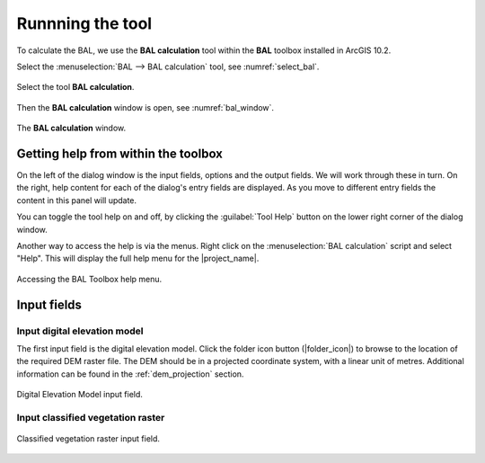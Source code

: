 .. _running_bal_training:

Runnning the tool
=================

To calculate the BAL,  we use the **BAL calculation** tool within the **BAL** 
toolbox installed in ArcGIS 10.2.

Select the :menuselection:`BAL --> BAL calculation` tool, see :numref:`select_bal`. 

.. _select_bal:

.. figure:: /docs/images/select_bal.jpg
     :align: center
     :alt: Select the tool **BAL calculation**.
     :figclass: align-center

     Select the tool **BAL calculation**.

Then the **BAL calculation** window is open, see :numref:`bal_window`.

.. _bal_window:

.. figure:: /docs/images/BAL_calculation_window.jpg
     :align: center 
     :alt: The **BAL calculation** window.
     :figclass: align-center

     The **BAL calculation** window.


Getting help from within the toolbox
------------------------------------

On the left of the dialog window is the input fields, options and the
output fields. We will work through these in turn. On the right, help
content for each of the dialog's entry fields are displayed. As you
move to different entry fields the content in this panel will update.

You can toggle the tool help on and off, by clicking the
:guilabel:`Tool Help` button on the lower right corner of the dialog
window.

Another way to access the help is via the menus. Right click on the
:menuselection:`BAL calculation` script and select "Help". This will
display the full help menu for the |project_name|. 

.. _bal_toolbox_help:

.. figure:: /docs/images/001_bal_toolbox_help.png
   :align: center
   :alt: Accessing the BAL Toolbox help menu.
   :figclass: align-center

   Accessing the BAL Toolbox help menu.

Input fields
------------

Input digital elevation model
.............................

The first input field is the digital elevation model. Click the folder
icon button (|folder_icon|) to browse to the location of the required
DEM raster file. The DEM should be in a projected coordinate system,
with a linear unit of metres. Additional information can be found in
the :ref:`dem_projection` section.

.. figure:: /docs/images/001_bal_input_dem.png
   :align: center
   :alt: DEM input field
   :figclass: align-center

   Digital Elevation Model input field.

.. _vegetation_input:

Input classified vegetation raster
..................................



.. figure:: /docs/images/001_bal_input_vegetation.png
   :align: center
   :alt: Classified vegetation input field
   :figclass: align-center

   Classified vegetation raster input field.
